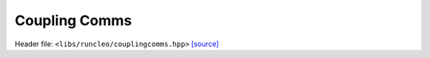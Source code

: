 Coupling Comms
==============

Header file: ``<libs/runcleo/couplingcomms.hpp>``
`[source] <https://github.com/yoctoyotta1024/CLEO/blob/main/libs/runcleo/couplingcomms.hpp>`_

.. doxygenconcept:: CouplingComms
   :project: runcleo
